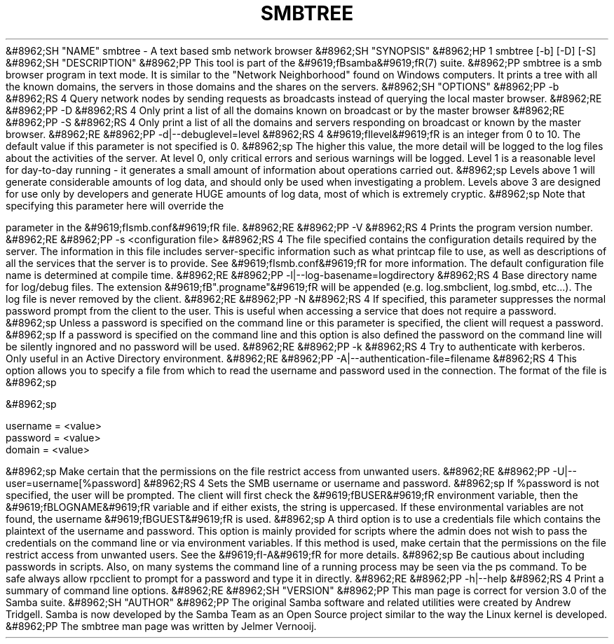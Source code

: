 .\"Generated by db2man.xsl. Don't modify this, modify the source.
.de Sh \" Subsection
.br
.if t .Sp
.ne 5
.PP
\fB\\$1\fR
.PP
..
.de Sp \" Vertical space (when we can't use .PP)
.if t .sp .5v
.if n .sp
..
.de Ip \" List item
.br
.ie \\n(.$>=3 .ne \\$3
.el .ne 3
.IP "\\$1" \\$2
..
.TH "SMBTREE" 1 "" "" ""
&#8962;SH "NAME"
smbtree - A text based smb network browser
&#8962;SH "SYNOPSIS"
&#8962;HP 1
smbtree [-b] [-D] [-S]
&#8962;SH "DESCRIPTION"
&#8962;PP
This tool is part of the
&#9619;fBsamba&#9619;fR(7)
suite.
&#8962;PP
smbtree
is a smb browser program in text mode. It is similar to the "Network Neighborhood" found on Windows computers. It prints a tree with all the known domains, the servers in those domains and the shares on the servers.
&#8962;SH "OPTIONS"
&#8962;PP
-b
&#8962;RS 4
Query network nodes by sending requests as broadcasts instead of querying the local master browser.
&#8962;RE
&#8962;PP
-D
&#8962;RS 4
Only print a list of all the domains known on broadcast or by the master browser
&#8962;RE
&#8962;PP
-S
&#8962;RS 4
Only print a list of all the domains and servers responding on broadcast or known by the master browser.
&#8962;RE
&#8962;PP
-d|--debuglevel=level
&#8962;RS 4
&#9619;fIlevel&#9619;fR
is an integer from 0 to 10. The default value if this parameter is not specified is 0.
&#8962;sp
The higher this value, the more detail will be logged to the log files about the activities of the server. At level 0, only critical errors and serious warnings will be logged. Level 1 is a reasonable level for day-to-day running - it generates a small amount of information about operations carried out.
&#8962;sp
Levels above 1 will generate considerable amounts of log data, and should only be used when investigating a problem. Levels above 3 are designed for use only by developers and generate HUGE amounts of log data, most of which is extremely cryptic.
&#8962;sp
Note that specifying this parameter here will override the

parameter in the
&#9619;fIsmb.conf&#9619;fR
file.
&#8962;RE
&#8962;PP
-V
&#8962;RS 4
Prints the program version number.
&#8962;RE
&#8962;PP
-s <configuration file>
&#8962;RS 4
The file specified contains the configuration details required by the server. The information in this file includes server-specific information such as what printcap file to use, as well as descriptions of all the services that the server is to provide. See
&#9619;fIsmb.conf&#9619;fR
for more information. The default configuration file name is determined at compile time.
&#8962;RE
&#8962;PP
-l|--log-basename=logdirectory
&#8962;RS 4
Base directory name for log/debug files. The extension
&#9619;fB".progname"&#9619;fR
will be appended (e.g. log.smbclient, log.smbd, etc...). The log file is never removed by the client.
&#8962;RE
&#8962;PP
-N
&#8962;RS 4
If specified, this parameter suppresses the normal password prompt from the client to the user. This is useful when accessing a service that does not require a password.
&#8962;sp
Unless a password is specified on the command line or this parameter is specified, the client will request a password.
&#8962;sp
If a password is specified on the command line and this option is also defined the password on the command line will be silently ingnored and no password will be used.
&#8962;RE
&#8962;PP
-k
&#8962;RS 4
Try to authenticate with kerberos. Only useful in an Active Directory environment.
&#8962;RE
&#8962;PP
-A|--authentication-file=filename
&#8962;RS 4
This option allows you to specify a file from which to read the username and password used in the connection. The format of the file is
&#8962;sp

&#8962;sp

.nf

username = <value>
password = <value>
domain   = <value>

.fi

&#8962;sp
Make certain that the permissions on the file restrict access from unwanted users.
&#8962;RE
&#8962;PP
-U|--user=username[%password]
&#8962;RS 4
Sets the SMB username or username and password.
&#8962;sp
If %password is not specified, the user will be prompted. The client will first check the
&#9619;fBUSER&#9619;fR
environment variable, then the
&#9619;fBLOGNAME&#9619;fR
variable and if either exists, the string is uppercased. If these environmental variables are not found, the username
&#9619;fBGUEST&#9619;fR
is used.
&#8962;sp
A third option is to use a credentials file which contains the plaintext of the username and password. This option is mainly provided for scripts where the admin does not wish to pass the credentials on the command line or via environment variables. If this method is used, make certain that the permissions on the file restrict access from unwanted users. See the
&#9619;fI-A&#9619;fR
for more details.
&#8962;sp
Be cautious about including passwords in scripts. Also, on many systems the command line of a running process may be seen via the
ps
command. To be safe always allow
rpcclient
to prompt for a password and type it in directly.
&#8962;RE
&#8962;PP
-h|--help
&#8962;RS 4
Print a summary of command line options.
&#8962;RE
&#8962;SH "VERSION"
&#8962;PP
This man page is correct for version 3.0 of the Samba suite.
&#8962;SH "AUTHOR"
&#8962;PP
The original Samba software and related utilities were created by Andrew Tridgell. Samba is now developed by the Samba Team as an Open Source project similar to the way the Linux kernel is developed.
&#8962;PP
The smbtree man page was written by Jelmer Vernooij.

